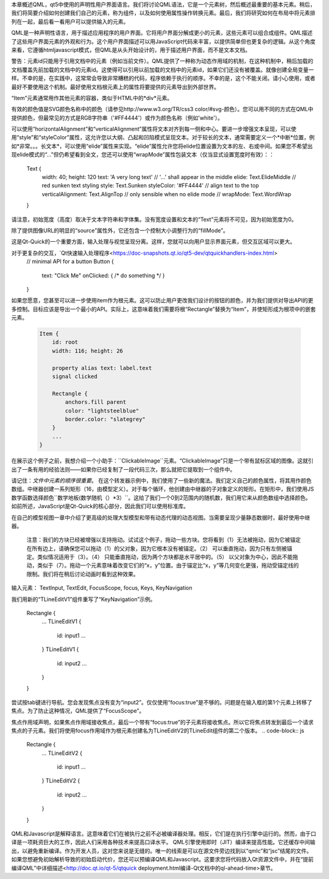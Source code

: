 本章概述QML，qt5中使用的声明性用户界面语言。我们将讨论QML语法，它是一个元素树，然后概述最重要的基本元素。稍后，我们将简要介绍如何创建我们自己的元素，称为组件，以及如何使用属性操作转换元素。最后，我们将研究如何在布局中将元素排列在一起，最后看一看用户可以提供输入的元素。


QML是一种声明性语言，用于描述应用程序的用户界面。它将用户界面分解成更小的元素，这些元素可以组合成组件。QML描述了这些用户界面元素的外观和行为。这个用户界面描述可以用JavaScript代码来丰富，以提供简单但也更复杂的逻辑。从这个角度来看，它遵循htmljavascript模式，但QML是从头开始设计的，用于描述用户界面，而不是文本文档。


警告：元素id只能用于引用文档中的元素（例如当前文件）。QML提供了一种称为动态作用域的机制，在这种机制中，稍后加载的文档覆盖先前加载的文档中的元素id。这使得可以引用以前加载的文档中的元素id，如果它们还没有被覆盖。就像创建全局变量一样。不幸的是，在实践中，这常常会导致非常糟糕的代码，程序依赖于执行的顺序。不幸的是，这个不能关闭。请小心使用，或者最好不要使用这个机制。最好使用文档根元素上的属性将要提供的元素导出到外部世界。

“Item”元素通常用作其他元素的容器，类似于HTML中的*div*元素。


有效的颜色值是SVG颜色名称中的颜色（请参见http://www.w3.org/TR/css3 color/#svg-颜色）。您可以用不同的方式在QML中提供颜色，但最常见的方式是RGB字符串（'#FF4444'）或作为颜色名称（例如'white'）。


可以使用“horizontalAlignment”和“verticalAlignment”属性将文本对齐到每一侧和中心。要进一步增强文本呈现，可以使用“style”和“styleColor”属性，这允许您以大纲、凸起和凹陷模式呈现文本。对于较长的文本，通常需要定义一个*中断*位置，例如*非常。。。长文本*，可以使用“elide”属性来实现。“elide”属性允许您将elide位置设置为文本的左、右或中间。如果您不希望出现elide模式的“…”但仍希望看到全文，您还可以使用“wrapMode”属性包装文本（仅当显式设置宽度时有效）：：



    Text {
        width: 40; height: 120
        text: 'A very long text'
        // '...' shall appear in the middle
        elide: Text.ElideMiddle
        // red sunken text styling
        style: Text.Sunken
        styleColor: '#FF4444'
        // align text to the top
        verticalAlignment: Text.AlignTop
        // only sensible when no elide mode
        // wrapMode: Text.WordWrap
    }

请注意，初始宽度（高度）取决于文本字符串和字体集。没有宽度设置和文本的“Text”元素将不可见，因为初始宽度为0。

除了提供图像URL的明显的“source”属性外，它还包含一个控制大小调整行为的“fillMode”。

这是Qt-Quick的一个重要方面，输入处理与视觉呈现分离。这样，您就可以向用户显示界面元素，但交互区域可以更大。

对于更复杂的交互，`Qt快速输入处理程序<https://doc-snapshots.qt.io/qt5-dev/qtquickhandlers-index.html>
    // minimal API for a button
    Button {
        text: "Click Me"
        onClicked: { /* do something */ }
    }

如果您愿意，您甚至可以进一步使用item作为根元素。这可以防止用户更改我们设计的按钮的颜色，并为我们提供对导出API的更多控制。目标应该是导出一个最小的API。实际上，这意味着我们需要将根“Rectangle”替换为“Item”，并使矩形成为根项中的嵌套元素。

    .. code-block:: js

        Item {
            id: root
            width: 116; height: 26

            property alias text: label.text
            signal clicked

            Rectangle {
                anchors.fill parent
                color: "lightsteelblue"
                border.color: "slategrey"
            }
            ...
        }

在展示这个例子之前，我想介绍一个小助手：``ClickableImage``元素。“ClickableImage”只是一个带有鼠标区域的图像。这就引出了一条有用的经验法则——如果你已经复制了一段代码三次，那么就把它提取到一个组件中。

请记住：*文件中元素的顺序很重要*。
在这个转发器示例中，我们使用了一些新的魔法。我们定义自己的颜色属性，将其用作颜色数组。中继器创建一系列矩形（16，由模型定义）。对于每个循环，他创建由中继器的子对象定义的矩形。在矩形中，我们使用JS数学函数选择颜色``数学地板(数学随机（）*3）``。这给了我们一个0到2范围内的随机数，我们用它来从颜色数组中选择颜色。如前所述，JavaScript是Qt-Quick的核心部分，因此我们可以使用标准库。


在自己的模型视图一章中介绍了更高级的处理大型模型和带有动态代理的动态视图。当需要呈现少量静态数据时，最好使用中继器。

 注意：我们的方块已经被增强以支持拖动。试试这个例子，拖动一些方块。您将看到（1）无法被拖动，因为它被锚定在所有边上，请确保您可以拖动（1）的父对象，因为它根本没有被锚定。（2） 可以垂直拖动，因为只有左侧被锚定。类似情况适用于（3）。（4） 只能垂直拖动，因为两个方块都是水平居中的。（5） 以父对象为中心，因此不能拖动，类似于（7）。拖动一个元素意味着改变它们的“x，y”位置。由于锚定比“x，y”等几何变化更强，拖动受锚定线的限制。我们将在稍后讨论动画时看到这种效果。


输入元素：
TextInput, TextEdit, FocusScope, focus, Keys, KeyNavigation

我们用新的“TLineEditV1”组件重写了“KeyNavigation”示例。

    Rectangle {
        ...
        TLineEditV1 {
            id: input1
            ...
        }
        TLineEditV1 {
            id: input2
            ...
        }
    }

尝试按tab键进行导航。您会发现焦点没有变为“input2”。仅仅使用“focus:true”是不够的。问题是在输入框的第1个元素上转移了焦点。为了防止这种情况，QML提供了“FocusScope”。


焦点作用域声明，如果焦点作用域接收焦点，最后一个带有“focus:true”的子元素将接收焦点。所以它将焦点转发到最后一个请求焦点的子元素。我们将使用focus作用域作为根元素创建名为TLineEditV2的TLineEdit组件的第二个版本。
.. code-block:: js

    Rectangle {
        ...
        TLineEditV2 {
            id: input1
            ...
        }
        TLineEditV2 {
            id: input2
            ...
        }
    }

QML和Javascript是解释语言。这意味着它们在被执行之前不必被编译器处理。相反，它们是在执行引擎中运行的。然而，由于口译是一项耗资巨大的工作，因此人们采用各种技术来提高口译水平。
QML引擎使用即时（JIT）编译来提高性能。它还缓存中间输出，以避免重新编译。作为开发人员，这对您来说是无缝的。唯一的线索是可以在源文件旁边找到以“qmlc”和“jsc”结尾的文件。
如果您想避免初始解析导致的初始启动代价，您还可以预编译QML和Javascript。这要求您将代码放入Qt资源文件中，并在“提前编译QML”中详细描述<http://doc.qt.io/qt-5/qtquick deployment.html编译-Qt文档中的ql-ahead-time>章节。